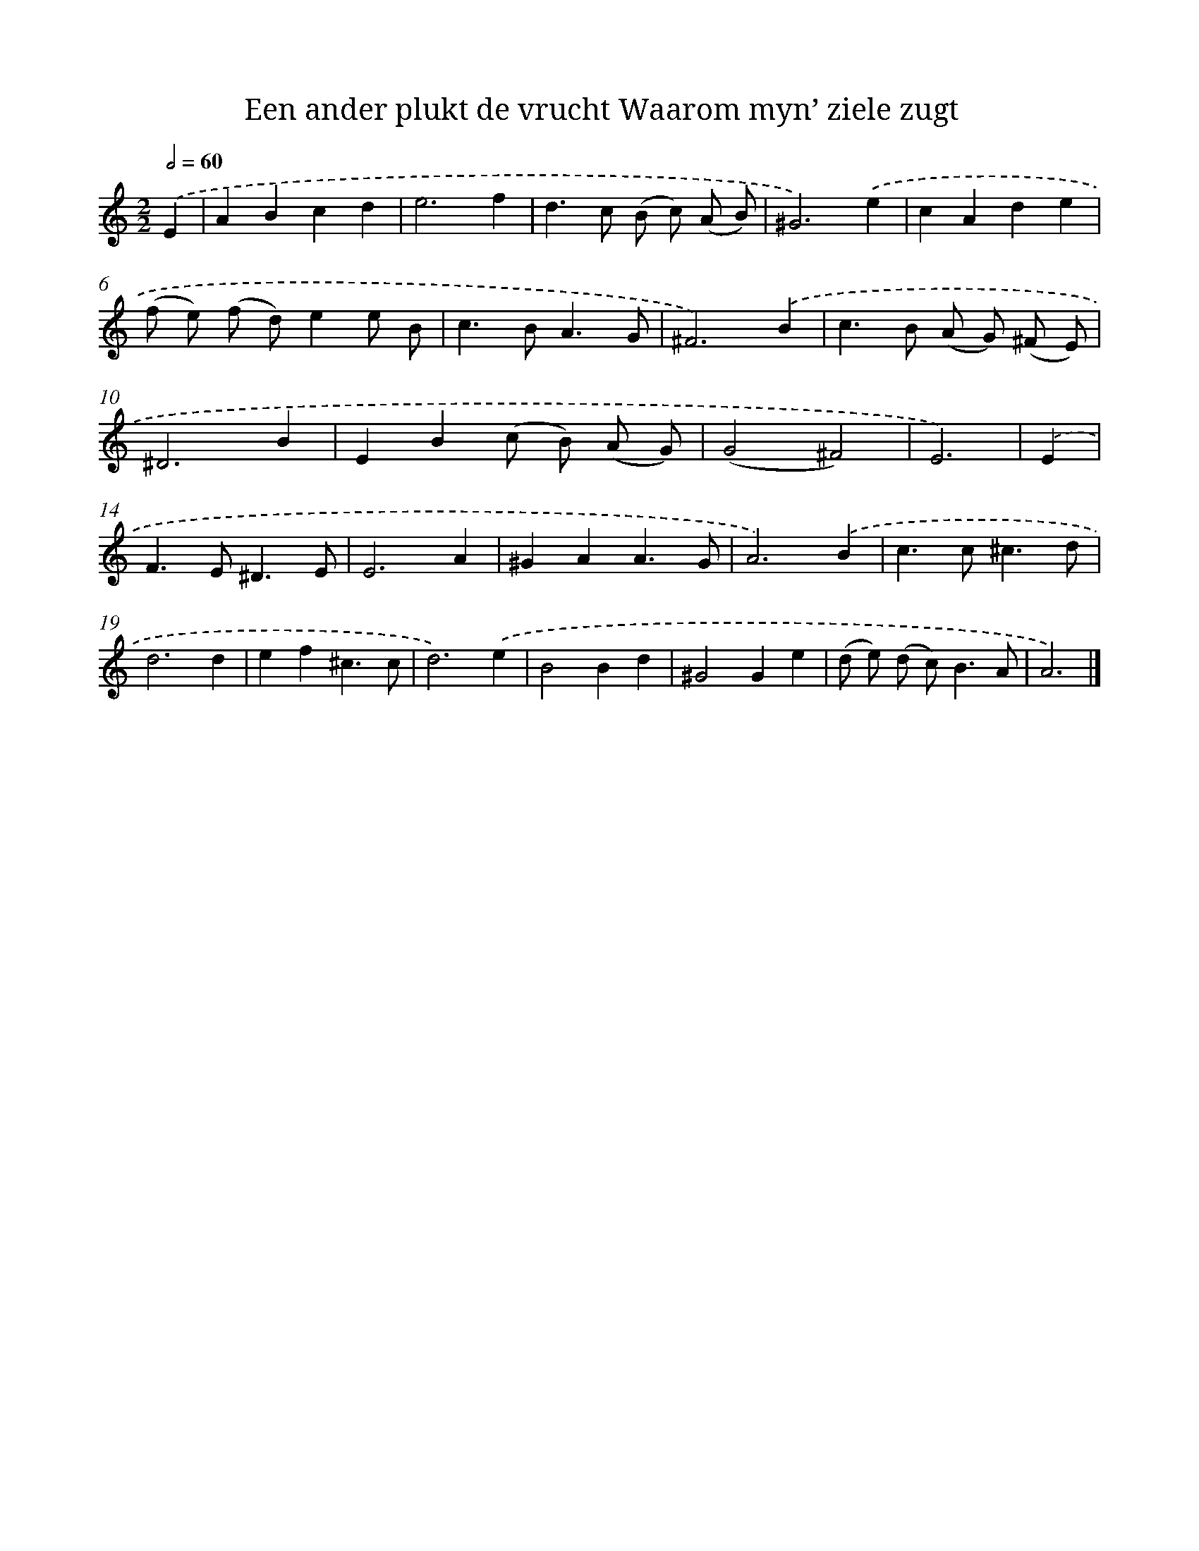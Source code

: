 X: 16152
T: Een ander plukt de vrucht Waarom myn’ ziele zugt
%%abc-version 2.0
%%abcx-abcm2ps-target-version 5.9.1 (29 Sep 2008)
%%abc-creator hum2abc beta
%%abcx-conversion-date 2018/11/01 14:38:00
%%humdrum-veritas 3910804388
%%humdrum-veritas-data 2149225893
%%continueall 1
%%barnumbers 0
L: 1/4
M: 2/2
Q: 1/2=60
K: C clef=treble
.('E [I:setbarnb 1]|
ABcd |
e3f |
d>c (B/ c/) (A/ B/) |
^G3).('e |
cAde |
(f/ e/) (f/ d/)ee/ B/ |
c>BA3/G/ |
^F3).('B |
c>B (A/ G/) (^F/ E/) |
^D3B |
EB(c/ B/) (A/ G/) |
(G2^F2) |
E3) |
.('E [I:setbarnb 14]|
F>E^D3/E/ |
E3A |
^GAA3/G/ |
A3).('B |
c>c^c3/d/ |
d3d |
ef^c3/c/ |
d3).('e |
B2Bd |
^G2Ge |
(d/ e/) (d/ c<)BA/ |
A3) |]
